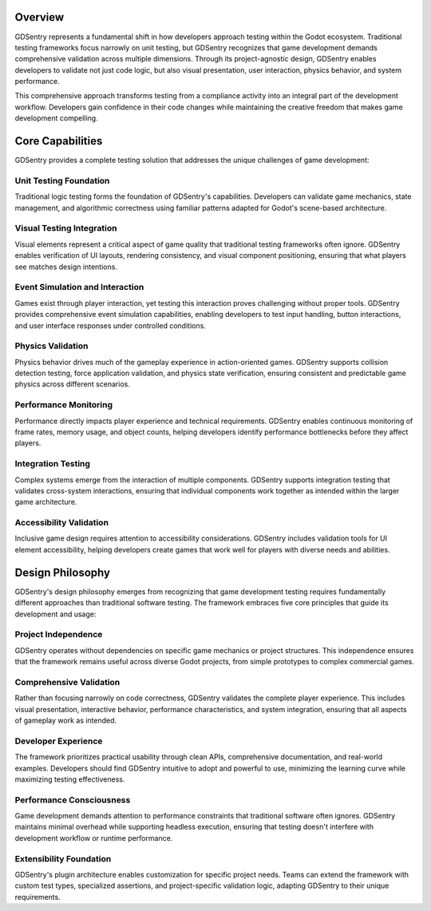Overview
========

GDSentry represents a fundamental shift in how developers approach testing within the Godot ecosystem. Traditional testing frameworks focus narrowly on unit testing, but GDSentry recognizes that game development demands comprehensive validation across multiple dimensions. Through its project-agnostic design, GDSentry enables developers to validate not just code logic, but also visual presentation, user interaction, physics behavior, and system performance.

This comprehensive approach transforms testing from a compliance activity into an integral part of the development workflow. Developers gain confidence in their code changes while maintaining the creative freedom that makes game development compelling.

Core Capabilities
=================

GDSentry provides a complete testing solution that addresses the unique challenges of game development:

Unit Testing Foundation
-----------------------

Traditional logic testing forms the foundation of GDSentry's capabilities. Developers can validate game mechanics, state management, and algorithmic correctness using familiar patterns adapted for Godot's scene-based architecture.

Visual Testing Integration
--------------------------

Visual elements represent a critical aspect of game quality that traditional testing frameworks often ignore. GDSentry enables verification of UI layouts, rendering consistency, and visual component positioning, ensuring that what players see matches design intentions.

Event Simulation and Interaction
--------------------------------

Games exist through player interaction, yet testing this interaction proves challenging without proper tools. GDSentry provides comprehensive event simulation capabilities, enabling developers to test input handling, button interactions, and user interface responses under controlled conditions.

Physics Validation
------------------

Physics behavior drives much of the gameplay experience in action-oriented games. GDSentry supports collision detection testing, force application validation, and physics state verification, ensuring consistent and predictable game physics across different scenarios.

Performance Monitoring
----------------------

Performance directly impacts player experience and technical requirements. GDSentry enables continuous monitoring of frame rates, memory usage, and object counts, helping developers identify performance bottlenecks before they affect players.

Integration Testing
-------------------

Complex systems emerge from the interaction of multiple components. GDSentry supports integration testing that validates cross-system interactions, ensuring that individual components work together as intended within the larger game architecture.

Accessibility Validation
------------------------

Inclusive game design requires attention to accessibility considerations. GDSentry includes validation tools for UI element accessibility, helping developers create games that work well for players with diverse needs and abilities.

Design Philosophy
=================

GDSentry's design philosophy emerges from recognizing that game development testing requires fundamentally different approaches than traditional software testing. The framework embraces five core principles that guide its development and usage:

Project Independence
--------------------

GDSentry operates without dependencies on specific game mechanics or project structures. This independence ensures that the framework remains useful across diverse Godot projects, from simple prototypes to complex commercial games.

Comprehensive Validation
------------------------

Rather than focusing narrowly on code correctness, GDSentry validates the complete player experience. This includes visual presentation, interactive behavior, performance characteristics, and system integration, ensuring that all aspects of gameplay work as intended.

Developer Experience
--------------------

The framework prioritizes practical usability through clean APIs, comprehensive documentation, and real-world examples. Developers should find GDSentry intuitive to adopt and powerful to use, minimizing the learning curve while maximizing testing effectiveness.

Performance Consciousness
-------------------------

Game development demands attention to performance constraints that traditional software often ignores. GDSentry maintains minimal overhead while supporting headless execution, ensuring that testing doesn't interfere with development workflow or runtime performance.

Extensibility Foundation
------------------------

GDSentry's plugin architecture enables customization for specific project needs. Teams can extend the framework with custom test types, specialized assertions, and project-specific validation logic, adapting GDSentry to their unique requirements.
